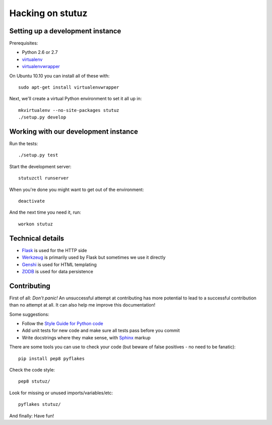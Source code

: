 Hacking on stutuz
=================

.. highlight:: bash


Setting up a development instance
---------------------------------

Prerequisites:

* Python 2.6 or 2.7
* `virtualenv <http://virtualenv.openplans.org/>`_
* `virtualenvwrapper <http://www.doughellmann.com/projects/virtualenvwrapper/>`_

On Ubuntu 10.10 you can install all of these with::

    sudo apt-get install virtualenvwrapper

Next, we'll create a virtual Python environment to set it all up in::

    mkvirtualenv --no-site-packages stutuz
    ./setup.py develop


Working with our development instance
-------------------------------------

Run the tests::

    ./setup.py test

Start the development server::

    stutuzctl runserver

When you're done you might want to get out of the environment::

    deactivate

And the next time you need it, run::

    workon stutuz


Technical details
-----------------

* `Flask <http://flask.pocoo.org/docs/>`_ is used for the HTTP side
* `Werkzeug <http://werkzeug.pocoo.org/documentation/0.6.2/>`_ is primarily
  used by Flask but sometimes we use it directly
* `Genshi <http://genshi.edgewall.org/wiki/Documentation/0.6.x/xml-templates.html>`_
  is used for HTML templating
* `ZODB <http://zodb.org/>`_ is used for data persistence


Contributing
------------

First of all: *Don't panic!* An unsuccessful attempt at contributing has more
potential to lead to a successful contribution than no attempt at all. It
can also help me improve this documentation!

Some suggestions:

* Follow the `Style Guide for Python code <http://www.python.org/dev/peps/pep-0008/>`_
* Add unit tests for new code and make sure all tests pass before you commit
* Write docstrings where they make sense, with
  `Sphinx <http://sphinx.pocoo.org/contents.html>`_ markup

There are some tools you can use to check your code (but beware of false
positives - no need to be fanatic)::

    pip install pep8 pyflakes

Check the code style::

    pep8 stutuz/

Look for missing or unused imports/variables/etc::

    pyflakes stutuz/

And finally: Have fun!
